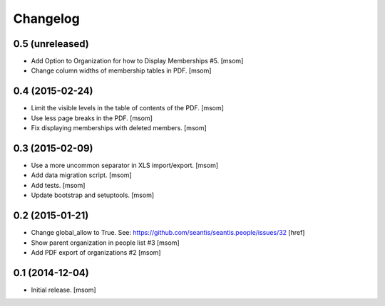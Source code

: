 
Changelog
---------

0.5 (unreleased)
~~~~~~~~~~~~~~~~

- Add Option to Organization for how to Display Memberships #5.
  [msom]

- Change column widths of membership tables in PDF.
  [msom]

0.4 (2015-02-24)
~~~~~~~~~~~~~~~~

- Limit the visible levels in the table of contents of the PDF.
  [msom]

- Use less page breaks in the PDF.
  [msom]

- Fix displaying memberships with deleted members.
  [msom]


0.3 (2015-02-09)
~~~~~~~~~~~~~~~~

- Use a more uncommon separator in XLS import/export.
  [msom]

- Add data migration script.
  [msom]

- Add tests.
  [msom]

- Update bootstrap and setuptools.
  [msom]

0.2 (2015-01-21)
~~~~~~~~~~~~~~~~

- Change global_allow to True. See:
  https://github.com/seantis/seantis.people/issues/32
  [href]

- Show parent organization in people list #3
  [msom]

- Add PDF export of organizations #2
  [msom]

0.1 (2014-12-04)
~~~~~~~~~~~~~~~~

- Initial release.
  [msom]
